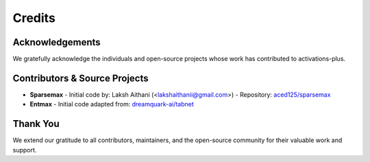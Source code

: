 .. _credits:

Credits
=======

Acknowledgements
----------------

We gratefully acknowledge the individuals and open-source projects whose work has contributed to activations-plus.

Contributors & Source Projects
-----------------------------

- **Sparsemax**
  - Initial code by: Laksh Aithani (<lakshaithanii@gmail.com>)
  - Repository: `aced125/sparsemax <https://github.com/aced125/sparsemax>`_

- **Entmax**
  - Initial code adapted from: `dreamquark-ai/tabnet <https://github.com/dreamquark-ai/tabnet>`_

Thank You
---------

We extend our gratitude to all contributors, maintainers, and the open-source community for their valuable work and support.
